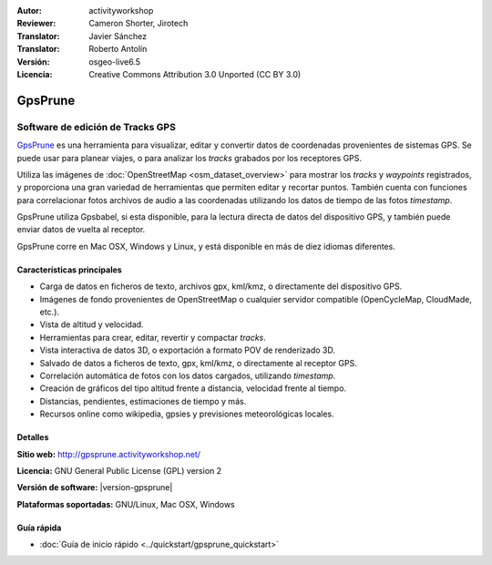 :Autor: activityworkshop
:Reviewer: Cameron Shorter, Jirotech
:Translator: Javier Sánchez
:Translator: Roberto Antolín
:Versión: osgeo-live6.5
:Licencia: Creative Commons Attribution 3.0 Unported (CC BY 3.0)

.. image:: /images/project_logos/logo-gpsprune.png
  :alt: project logo
  :align: right
  :target: http://gpsprune.activityworkshop.net/

GpsPrune
================================================================================

Software de edición de Tracks GPS 
~~~~~~~~~~~~~~~~~~~~~~~~~~~~~~~~~~~~~~~~~~~~~~~~~~~~~~~~~~~~~~~~~~~~~~~~~~~~~~~~

`GpsPrune <http://gpsprune.activityworkshop.net/>`_ es una herramienta para
visualizar, editar y convertir datos de coordenadas provenientes de sistemas
GPS. Se puede usar para planear viajes, o para analizar los *tracks* grabados por los receptores GPS.

Utiliza las imágenes de :doc:`OpenStreetMap <osm_dataset_overview>` para
mostrar los *tracks* y *waypoints* registrados, y proporciona una gran variedad de herramientas que permiten editar y recortar puntos. También cuenta con funciones para correlacionar fotos archivos de audio a las coordenadas utilizando los datos de tiempo de las fotos *timestamp*.

GpsPrune utiliza Gpsbabel, si esta disponible, para la lectura directa de datos
del dispositivo GPS, y también puede enviar datos de vuelta al receptor.

GpsPrune corre en Mac OSX, Windows y Linux, y está disponible en más de diez idiomas diferentes.

Características principales
--------------------------------------------------------------------------------

.. image:: /images/projects/prune/prune_denver.png
  :scale: 50 %
  :alt: screenshot
  :align: right

* Carga de datos en ficheros de texto, archivos gpx, kml/kmz, o directamente del dispositivo GPS.
* Imágenes de fondo provenientes de OpenStreetMap o cualquier servidor compatible (OpenCycleMap, CloudMade, etc.).
* Vista de altitud y velocidad.
* Herramientas para crear, editar, revertir y compactar *tracks*.
* Vista interactiva de datos 3D, o exportación a formato POV de renderizado 3D.
* Salvado de datos a ficheros de texto, gpx, kml/kmz, o directamente al receptor GPS.
* Correlación automática de fotos con los datos cargados, utilizando *timestamp*.
* Creación de gráficos del tipo altitud frente a distancia, velocidad frente al tiempo.
* Distancias, pendientes, estimaciones de tiempo y más.
* Recursos online como wikipedia, gpsies y previsiones meteorológicas locales.

Detalles
--------------------------------------------------------------------------------

**Sitio web:** http://gpsprune.activityworkshop.net/

**Licencia:** GNU General Public License (GPL) version 2

**Versión de software:** |version-gpsprune|

**Plataformas soportadas:** GNU/Linux, Mac OSX, Windows


Guía rápida
--------------------------------------------------------------------------------

* :doc:`Guía de inicio rápido <../quickstart/gpsprune_quickstart>`

